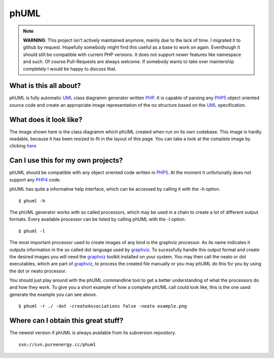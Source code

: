 =====
phUML
=====

.. note:: **WARNING**: This project isn't actively maintained anymore, mainly due to
    the lack of time. I migrated it to github by request. Hopefully somebody
    might find this useful as a base to work on again. Eventhough it should
    still be compatible with current PHP versions. It does not support *newer*
    features like namespace and such. Of course Pull-Requests are always
    welcome. If somebody wants to take over maintership completely I would be
    happy to discuss that.

What is this all about?
=======================

phUML is fully automatic UML_ class diagramm generator written PHP_. It is
capable of parsing any PHP5_ object oriented source code and create an
appropriate image representation of the oo structure based on the UML_
specification.

.. _UML: http://en.wikipedia.org/wiki/Unified_Modeling_Language
.. _PHP: http://php.net
.. _PHP5: http://www.php.net/downloads.php#v5


What does it look like?
=======================

.. image:: https://raw2.github.com/jakobwesthoff/phuml/master/images/phuml_example_thumbnail.jpg
   :alt: Class diagram of the phUML generator
   :align: center
   :target: https://raw2.github.com/jakobwesthoff/phuml/master/images/phuml_example.png

The image shown here is the class diagramm which phUML created when run on
its own codebase. This image is hardly readable, because it has been resized
to fit in the layout of this page. You can take a look at the complete image
by clicking here_

.. _here: https://raw2.github.com/jakobwesthoff/phuml/master/images/phuml_example.png


Can I use this for my own projects?
===================================

phUML should be compatible with any object oriented code written in PHP5_. At
the moment it unfortunatly does not support any PHP4_ code. 

.. _PHP4:  http://php.net

phUML has quite a informative help interface, which can be accessed by calling
it with the -h option. ::
	
	$ phuml -h

The phUML generator works with so called processors, which may be used in a
chain to create a lot of different output formats. Every available processor
can be listed by calling phUML with the -l option. ::

	$ phuml -l

The most important processor used to create images of any kind is the
graphviz processor. As its name indicates it outputs information in the so
called dot language used by graphviz_. To sucessfully handle this output
format and create the desired images you will need the graphviz_ toolkit
installed on your system. You may then call the neato or dot
executables, which are part of graphviz_, to process the created file
manually or you may phUML do this for you by using the dot or neato
processor.

.. _graphviz: http://www.graphviz.org

You should just play around with the phUML commandline tool to get a better
understanding of what the processors do and how they work. To give you a short
example of how a complete phUML call could look like, this is the one used
generate the example you can see above. ::

	$ phuml -r ./ -dot -createAssociations false -neato example.png


Where can I obtain this great stuff?
====================================

The newest version if phUML is always available from its subversion
repository. ::

	svn://svn.pureenergy.cc/phuml

